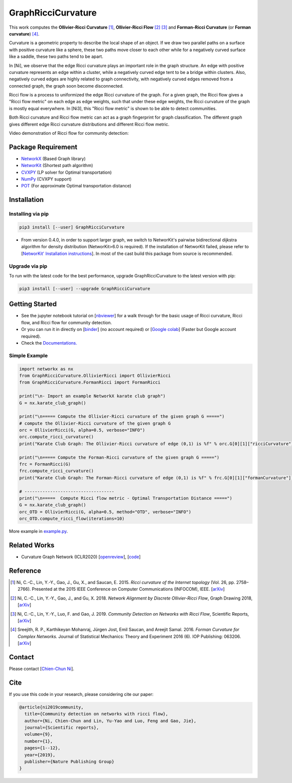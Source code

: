 GraphRicciCurvature
====================

|Binder| |Open In Colab| |Build Status| |Documentation Status| |License|

.. |Binder| image:: https://mybinder.org/badge_logo.svg
   :target: https://mybinder.org/v2/gh/saibalmars/GraphRicciCurvature/master?filepath=notebooks%2Ftutorial.ipynb
.. |Open In Colab| image:: https://colab.research.google.com/assets/colab-badge.svg
   :target: https://colab.research.google.com/github/saibalmars/GraphRicciCurvature/blob/master/notebooks/tutorial.ipynb
.. |Build Status| image:: https://travis-ci.com/saibalmars/GraphRicciCurvature.svg?branch=master
   :target: https://travis-ci.com/saibalmars/GraphRicciCurvature
.. |Documentation Status| image:: https://readthedocs.org/projects/graphriccicurvature/badge/?version=latest
   :target: https://graphriccicurvature.readthedocs.io/en/latest/?badge=latest
.. |License| image:: https://img.shields.io/badge/License-Apache%202.0-blue.svg
   :target: https://opensource.org/licenses/Apache-2.0


This work computes the **Ollivier-Ricci Curvature** [1]_, **Ollivier-Ricci Flow** [2]_ [3]_ and **Forman-Ricci Curvature** (or **Forman curvature**) [4]_.

.. image:: ../_static/karate_demo.png
   :width: 600
   :align: center
   :alt: karate club demo

Curvature is a geometric property to describe the local shape of an object.
If we draw two parallel paths on a surface with positive curvature like a sphere, these two paths move closer to each other while for a negatively curved surface like a saddle, these two paths tend to be apart.

In [Ni], we observe that the edge Ricci curvature plays an important role in the graph structure. An edge with positive curvature represents an edge within a cluster, while a negatively curved edge tent to be a bridge within clusters. Also, negatively curved edges are highly related to graph connectivity, with negatively curved edges removed from a connected graph, the graph soon become disconnected.

Ricci flow is a process to uniformized the edge Ricci curvature of the graph. For a given graph, the Ricci flow gives a "Ricci flow metric" on each edge as edge weights, such that under these edge weights, the Ricci curvature of the graph is mostly equal everywhere. In [Ni3], this "Ricci flow metric" is shown to be able to detect communities.

Both Ricci curvature and Ricci flow metric can act as a graph fingerprint for graph classification. The different graph gives different edge Ricci curvature distributions and different Ricci flow metric.

Video demonstration of Ricci flow for community detection:

.. image:: ../_static/ricci_community.png
   :target: https://youtu.be/QlENb_XlJ_8?t=20
   :width: 600
   :align: center
   :alt: Ricci community


Package Requirement
-------------------

* `NetworkX <https://github.com/networkx/networkx>`__ (Based Graph library)
* `NetworKit <https://github.com/kit-parco/networkit>`__ (Shortest path algorithm)
* `CVXPY <https://github.com/cvxgrp/cvxpy>`__ (LP solver for Optimal transportation)
* `NumPy <https://github.com/numpy/numpy>`__ (CVXPY support)
* `POT <https://github.com/rflamary/POT>`__ (For approximate Optimal transportation distance)



Installation
--------------

Installing via pip
^^^^^^^^^^^^^^^^^^^

.. code:: bash

    pip3 install [--user] GraphRicciCurvature


- From version 0.4.0, in order to support larger graph, we switch to NetworKit's pairwise bidirectional dijkstra algorithm for density distribution (NetworKit>6.0 is required). If the installation of NetworKit failed, please refer to [`NetworKit' Installation instructions <https://github.com/networkit/networkit#installation-instructions>`__]. In most of the cast build this package from source is recommended.

Upgrade via pip
^^^^^^^^^^^^^^^^

To run with the latest code for the best performance, upgrade GraphRicciCurvature to the latest version with pip:

.. code:: bash

    pip3 install [--user] --upgrade GraphRicciCurvature




Getting Started
----------------

- See the jupyter notebook tutorial on [`nbviewer <https://nbviewer.jupyter.org/github/saibalmars/GraphRicciCurvature/blob/master/notebooks/tutorial.ipynb>`__] for a walk through for the basic usage of Ricci curvature, Ricci flow, and Ricci flow for community detection.
- Or you can run it in directly on [`binder <https://mybinder.org/v2/gh/saibalmars/GraphRicciCurvature/master?filepath=notebooks%2Ftutorial.ipynb>`__] (no account required) or [`Google colab <https://colab.research.google.com/github/saibalmars/GraphRicciCurvature/blob/master/notebooks/tutorial.ipynb>`__] (Faster but Google account required).
- Check the `Documentations. <https://graphriccicurvature.readthedocs.io/en/latest/>`__

Simple Example
^^^^^^^^^^^^^^^

.. code:: python

    import networkx as nx
    from GraphRicciCurvature.OllivierRicci import OllivierRicci
    from GraphRicciCurvature.FormanRicci import FormanRicci

    print("\n- Import an example NetworkX karate club graph")
    G = nx.karate_club_graph()

    print("\n===== Compute the Ollivier-Ricci curvature of the given graph G =====")
    # compute the Ollivier-Ricci curvature of the given graph G
    orc = OllivierRicci(G, alpha=0.5, verbose="INFO")
    orc.compute_ricci_curvature()
    print("Karate Club Graph: The Ollivier-Ricci curvature of edge (0,1) is %f" % orc.G[0][1]["ricciCurvature"])

    print("\n===== Compute the Forman-Ricci curvature of the given graph G =====")
    frc = FormanRicci(G)
    frc.compute_ricci_curvature()
    print("Karate Club Graph: The Forman-Ricci curvature of edge (0,1) is %f" % frc.G[0][1]["formanCurvature"])

    # -----------------------------------
    print("\n=====  Compute Ricci flow metric - Optimal Transportation Distance =====")
    G = nx.karate_club_graph()
    orc_OTD = OllivierRicci(G, alpha=0.5, method="OTD", verbose="INFO")
    orc_OTD.compute_ricci_flow(iterations=10)


More example in `example.py <../../../example.py>`__.


Related Works
-------------

- Curvature Graph Network (ICLR2020)  [`openreview <https://openreview.net/forum?id=BylEqnVFDB>`__], [`code <https://github.com/yeze16159/CurvGN>`__]


Reference
---------

.. [1] Ni, C.-C., Lin, Y.-Y., Gao, J., Gu, X., and Saucan, E. 2015. *Ricci curvature of the Internet topology* (Vol. 26, pp. 2758–2766). Presented at the 2015 IEEE Conference on Computer Communications (INFOCOM), IEEE. [`arXiv <https://arxiv.org/abs/1501.04138>`__]

.. [2] Ni, C.-C., Lin, Y.-Y., Gao, J., and Gu, X. 2018. *Network Alignment by Discrete Ollivier-Ricci Flow*, Graph Drawing 2018, [`arXiv <https://arxiv.org/abs/1809.00320>`__]

.. [3] Ni, C.-C., Lin, Y.-Y., Luo, F. and Gao, J. 2019. *Community Detection on Networks with Ricci Flow*, Scientific Reports, [`arXiv <https://arxiv.org/abs/1907.03993>`__]

.. [4] Sreejith, R. P., Karthikeyan Mohanraj, Jürgen Jost, Emil Saucan, and Areejit Samal. 2016. *Forman Curvature for Complex Networks.* Journal of Statistical Mechanics: Theory and Experiment 2016 (6). IOP Publishing: 063206. [`arXiv <https://arxiv.org/abs/1603.00386>`__]


Contact
--------

Please contact [`Chien-Chun Ni <http://www3.cs.stonybrook.edu/~chni/>`__].


Cite
----

If you use this code in your research, please considering cite our paper:

.. code:: guess

    @article{ni2019community,
      title={Community detection on networks with ricci flow},
      author={Ni, Chien-Chun and Lin, Yu-Yao and Luo, Feng and Gao, Jie},
      journal={Scientific reports},
      volume={9},
      number={1},
      pages={1--12},
      year={2019},
      publisher={Nature Publishing Group}
    }

